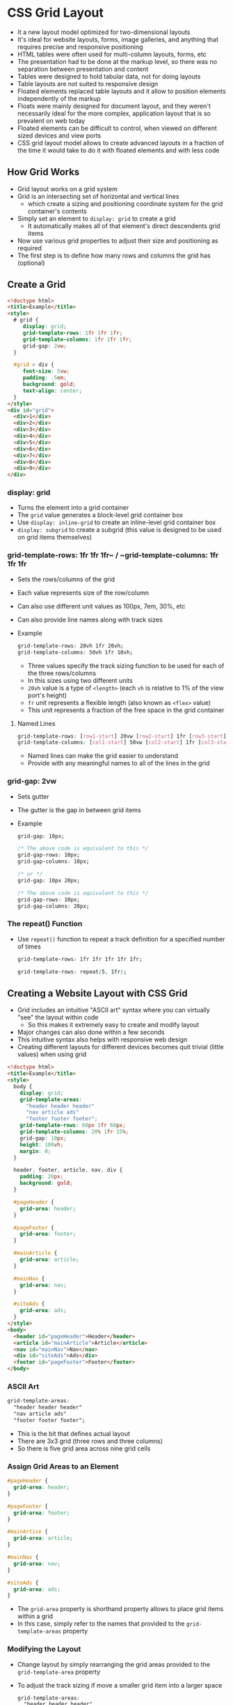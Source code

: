 * CSS Grid Layout
- It a new layout model optimized for two-dimensional layouts
- It's ideal for website layouts, forms, image galleries, and anything that requires precise and responsive positioning
- HTML tables were often used for multi-column layouts, forms, etc
- The presentation had to be done at the markup level, so there was no separation between presentation and content
- Tables were designed to hold tabular data, not for doing layouts
- Table layouts are not suited to responsive design
- Floated elements replaced table layouts and it allow to position elements independently of the markup
- Floats were mainly designed for document layout, and they weren't necessarily ideal for the more complex, application layout that is so prevalent on web today
- Floated elements can be difficult to control, when viewed on different sized devices and view ports
- CSS grid layout model allows to create advanced layouts in a fraction of the time it would take to do it with floated elements and with less code

** How Grid Works
- Grid layout works on a grid system
- Grid is an intersecting set of horizontal and vertical lines
  - which create a sizing and positioning coordinate system for the grid container's contents
- Simply set an element to ~display: grid~ to create a grid
  - It automatically makes all of that element's direct descendents grid items
- Now use various grid properties to adjust their size and positioning as required
- The first step is to define how many rows and columns the grid has (optional)

** Create a Grid
#+BEGIN_SRC html
  <!doctype html>
  <title>Example</title>
  <style>
    # grid {
       display: grid;
       grid-template-rows: 1fr 1fr 1fr;
       grid-template-columns: 1fr 1fr 1fr;
       grid-gap: 2vw;
    }

    #grid > div {
       font-size: 5vw;
       padding: .5em;
       background: gold;
       text-align: center;
    }
  </style>
  <div id="grid">
    <div>1</div>
    <div>2</div>
    <div>3</div>
    <div>4</div>
    <div>5</div>
    <div>6</div>
    <div>7</div>
    <div>8</div>
    <div>9</div>
  </div>
#+END_SRC

*** display: grid
  - Turns the element into a grid container
  - The ~grid~ value generates a block-level grid container box
  - Use ~display: inline-grid~ to create an inline-level grid container box
  - ~display: subgrid~ to create a subgrid (this value is designed to be used on grid items themselves)

*** grid-template-rows: 1fr 1fr 1fr~ / ~grid-template-columns: 1fr 1fr 1fr
  - Sets the rows/columns of the grid
  - Each value represents size of the row/column
  - Can also use different unit values as 100px, 7em, 30%, etc
  - Can also provide line names along with track sizes

  - Example
    #+BEGIN_SRC css
      grid-template-rows: 20vh 1fr 20vh;
      grid-template-columns: 50vh 1fr 10vh;
    #+END_SRC

    - Three values specify the track sizing function to be used for each of the three rows/columns
    - In this sizes using two different units
    - ~20vh~ value is a type of ~<length>~ (each ~vh~ is relative to 1% of the view port's height)
    - ~fr~ unit represents a flexible length (also known as ~<flex>~ value)
    - This unit represents a fraction of the free space in the grid container

**** Named Lines
#+BEGIN_SRC css
  grid-template-rows: [row1-start] 20vw [row2-start] 1fr [row3-start] 20vw;
  grid-template-columns: [col1-start] 50vw [col2-start] 1fr [col3-start] 10vw;
#+END_SRC
- Named lines can make the grid easier to understand
- Provide with any meaningful names to all of the lines in the grid

*** grid-gap: 2vw
- Sets gutter
- The gutter is the gap in between grid items
- Example
  #+BEGIN_SRC css
    grid-gap: 10px;

    /* The above code is equivalent to this */
    grid-gap-rows: 10px;
    grid-gap-columns: 10px;

    /* or */
    grid-gap: 10px 20px;

    /* The above code is equivalent to this */
    grid-gap-rows: 10px;
    grid-gap-columns: 20px;
  #+END_SRC

*** The repeat() Function
- Use ~repeat()~ function to repeat a track definition for a specified number of times
  #+BEGIN_SRC css
    grid-template-rows: 1fr 1fr 1fr 1fr 1fr;

    grid-template-rows: repeat(5, 1fr);
  #+END_SRC

** Creating a Website Layout with CSS Grid
- Grid includes an intuitive "ASCII art" syntax where you can virtually "see" the layout within code
  - So this makes it extremely easy to create and modify layout
- Major changes can also done within a few seconds
- This intuitive syntax also helps with responsive web design
- Creating different layouts for different devices becomes quit trivial (little values) when using grid

#+BEGIN_SRC html
  <!doctype html>
  <title>Example</title>
  <style>
    body {
      display: grid;
      grid-template-areas:
        "header header header"
        "nav article ads"
        "footer footer footer";
      grid-template-rows: 60px 1fr 60px;
      grid-template-columns: 20% 1fr 15%;
      grid-gap: 10px;
      height: 100vh;
      margin: 0;
    }

    header, footer, article, nav, div {
      padding: 20px;
      background: gold;
    }

    #pageHeader {
      grid-area: header;
    }

    #pageFooter {
      grid-area: footer;
    }

    #mainArticle {
      grid-area: article;
    }

    #mainNav {
      grid-area: nav;
    }

    #siteAds {
      grid-area: ads;
    }
  </style>
  <body>
    <header id="pageHeader">Header</header>
    <article id="mainArticle">Article</article>
    <nav id="mainNav">Nav</nav>
    <div id="siteAds">Ads</div>
    <footer id="pageFooter">Footer</footer>
  </body>
#+END_SRC

*** ASCII Art
  #+BEGIN_SRC css
    grid-template-areas:
      "header header header"
      "nav article ads"
      "footer footer footer";
  #+END_SRC

  - This is the bit that defines actual layout
  - There are 3x3 grid (three rows and three columns)
  - So there is five grid area across nine grid cells

*** Assign Grid Areas to an Element
#+BEGIN_SRC css
  #pageHeader {
    grid-area: header;
  }

  #pageFooter {
    grid-area: footer;
  }

  #mainArtice {
    grid-area: article;
  }

  #mainNav {
    grid-area: nav;
  }

  #siteAds {
    grid-area: ads;
  }
#+END_SRC

- The ~grid-area~ property is shorthand property allows to place grid items within a grid
- In this case, simply refer to the names that provided to the ~grid-template-areas~ property

*** Modifying the Layout
- Change layout by simply rearranging the grid areas provided to the ~grid-template-area~ property
- To adjust the track sizing if move a smaller grid item into a larger space
  #+BEGIN_SRC css
    grid-template-areas:
      "header header header"
      "article nav ads"                  /* Previously this was "nav article ads" */
      "footer footer footer";
    grid-template-rows: 60px 1fr 60px;
    grid-template-columns: 1fr 20% 15%;  /* Previously this was '20% 1fr 15%' */
  #+END_SRC

** Create a Responsive Grid
- Grid has some "responsiveness" capabilities where fixed sized grid items will shift position according to the view port size
- Can also combine grid with media queries to present a different grid for smaller view ports
- Grid layout provides the ~auto-fill~ and ~auto-fit~ keywords that enable to create a grid with as many tracks of a certain size that will fill the container
- This can result in a responsive grid, where the grid items re-position themselves as resize the browser

*** The auto-fill Keyword
#+BEGIN_SRC html
  <!doctype html>
  <title>Example</title>
  <style>
    #grid {
      display: grid;
      grid-template-columns: repeat(auto-fill, minmax(150px, 1fr));
      grid-gap: 2vw;
    }

    #grid > div {
      font-size: 5vw;
      padding: .5em;
      background: gold;
      text-align: center;
    }
  </style>
  <div id="grid">
    <div>1</div>
    <div>2</divp>
    <div>3</div>
    <div>4</div>
    <div>5</div>
    <div>6</div>
    <div>7</div>
    <div>8</div>
    <div>9</div>
  </div>
#+END_SRC

**** grid-template-columns: repeat(auto-fill, minmax(150px, 1fr));
- This sets the columns to a minimum size of 150px, and a maximum of the remaining space
- Tracks will repeat as many times as needed to fit into the container

*** The auto-fit keyword
- The ~auto-fit~ keyword works almost the same as ~auto-fill~
- The difference is that ~auto-fit~ collapses any empty tracks at the end of the placement, whereas ~auto-fill~ doesn't

#+BEGIN_SRC html
  <!doctype html>
  <title>Example</title>
  <style>
    .grid {
      display: grid;
      grid-gap: 2vw;
      border: 1px solid black;
      margin: 10px;
    }

    .grid > div {
      font-size: 5vw;
      padding: .5em;
      background: gold;
      text-align: center;
    }

    .auto-fill {
      grid-template-columns: repeat(auto-fill, minmax(150px, 1fr));
    }

    .auto-fit {
      grid-template-columns: repeat(auto-fit, minmax(150px, 1fr));
    }
  </style>
  <div class="grid auto-fill">
    <div>1</div>
    <div>2</div>
  </div>
  <div class="grid auto-fit">
    <div>1</div>
    <div>2</div>
  </div>
#+END_SRC

- The ~auto-fill~ grid keeps the empty tracks at the end at the size specified
- But ~auto-fit~ collapses the empty track, therefore resulting in the filled tracks stretching out to fill the space

*** Grid with Media Queries
- We can create a different layout within seconds
- This makes grid layout ideal for media queries
- Simply rearrange the values in ASCII art and wrap the result in a media query

#+BEGIN_SRC html
  <!doctype html>
  <title>Example</title>
  <style>
    body {
      display: grid;
      grid-template-areas:
        "header header header"
        "nav article ads"
        "footer footer footer";
      grid-template-rows: 80px 1fr 70px;
      grid-template-columns: 20% 1fr 15%;
      grid-row-gap: 10px;
      grid-column-gap: 10px;
      height: 100vh;
      margin: 0;
    }

    /* Stack the layout on small devices/viewports. */
    @media all and (max-width: 575px) {
      body {
        grid-template-areas:
          "header"
          "article"
          "ads"
          "nav"
          "footer";
        grid-template-rows: 80px 1fr 70px 1fr 70px;
        grid-template-columns: 1fr;
      }
    }

    header, footer, article, nav, div {
      padding: 1.2em;
      background: gold;
    }

    #pageHeader {
      grid-area: header;
    }

    #pageFooter {
      grid-area: footer;
    }

    #mainArticle {
      grid-area: article;
    }

    #mainNav {
      grid-area: nav;
    }

    #siteAds {
      grid-area: ads;
    }
  </style>
  <body>
    <header id="pageHeader">Header</header>
    <article id="mainArticle">Article</article>
    <nav id="mainNav">Nav</nav>
    <div id="siteAds">Ads</div>
    <footer id="pageFooter">Footer</footer>
  </body>
#+END_SRC

- This is a 3 column layout on a large view ports, and it collapses to a single column on smaller ones

**** The Relevant Code for the 3 Column Layout
#+BEGIN_SRC css
  grid-template-areas:
    "header header header"
    "nav article ads"
    "footer footer footer";
#+END_SRC

**** The Relevant Code for the Mobile Version
#+BEGIN_SRC css
  grid-template-areas:
    "header"
    "article"
    "ads"
    "nav"
    "footer";
#+END_SRC

**** Wrap the Mobile Version in a media query
#+BEGIN_SRC css
  @media all and (max-width: 575px) {
    body {
      grid-template-areas:
        "header"
        "article"
        "ads"
        "nav"
        "footer";
      grid-template-rows: 80px 1fr 70px 1fr 70px;
      grid-template-columns: 1fr;
    }
  }
#+END_SRC

*** Combining Grid with Block
- Depending on layout requirements, there's nothing to stop from changing the mobile version to ~display: block~

#+BEGIN_SRC css
  @media all and (max-width: 575px) {
    body {
      display: block;
    }
  }
#+END_SRC

- This will work similar and by default the items will be stack in their source code
- Also need to add some margins etc to compensate for any lack of gutters that were included in the grid version

** Explicit vs Implicit Grid
- CSS grid layout uses the concept of an explicit grid and an implicit grid
- The ~explicit grid~ is the grid that defined with ~grid-template-rows~, ~grid-template-columns~ and ~grid-template-areas~ properties
- Elements that don't fit into explicitly defined grid
  - if define a grid that can only fit 6 grid items, but the grid container actually contains 9 grid items
  - Only 6 items will fit into the explicit grid, and 3 will be left over
  - This is where the implicit grid comes in
- The ~implicit grid~ is automatically generated by the grid container whenever grid items are positioned outside of the explicit grid
- The grid container generates implicit grid tracks by adding implicit grid lines to the grid
- These lines together with the explicit grid form the implicit grid

#+BEGIN_SRC html
  <!doctype html>
  <title>Example</title>
  <style>
    #grid {
      display: grid;
      grid-template-rows: 60px 60px;
      grid-template-columns: 1fr 1fr;
      grid-gap: 10px;
    }

    #grid > div {
      padding: .5em;
      background: gold;
      text-align: center;
    }
  </style>
  <div id="grid">
    <div>1</div>
    <div>2</div>
    <div>3</div>
    <div>4</div>
    <div>5</div>
    <div>6</div>
  </div>
#+END_SRC

- In this two rows and two columns defined
- This will fit four grid items
- There are six grid items, so an implicit grid has been created to accommodate the two extra items
- This is a good thing, if the implicit grid hadn't been created, the two extra items would probably make a complete mess of the grid

*** Setting the Track Size on Implicit Grids
- The extra row is not as tall as its preceding two rows
- This is because we set the row height using the ~grid-template-rows~ property
  - but this only applies to rows on the explicit grid
- The row height on the implicit grid needs to be set with ~grid-auto-rows~ property
  - but if not doing this, the implicit row uses a track size of auto (which is content based)

- =Explicit grid uses grid-template-rows and grid-template-columns=
- =Implicit grid uses grid-auto-rows and grid-auto-columns=

#+BEGIN_SRC html
  <!doctype html>
  <title>Example</title>
  <style>
    #grid {
      display: grid;
      grid-template-rows: 60px 60px;
      grid-template-columns: 1fr 1fr;
      grid-gap: 10px;
      grid-auto-rows: 60px;
    }

    #grid > div {
      padding: .5em;
      background: gold;
      text-align: center;
  }
  </style>
  <div id="grid">
    <div>1</div>
    <div>2</div>
    <div>3</div>
    <div>4</div>
    <div>5</div>
    <div>6</div>
  </div>
#+END_SRC

*** Auto-flow across Rows vs Columns
- ~grid-auto-flow~: It deals with grid items that are placed into tracks that created implicitly
  - In other words, specify whether the implicit grid grows rows or columns

  #+BEGIN_SRC html
    <!doctype html>
    <title>Example</title>
    <style>
      #grid {
        display: grid;
        grid-template-rows: 80px 80px;
        grid-template-columns: 1fr 1fr;
        grid-gap: 10px;
        grid-auto-flow: column;
      }

      #grid > div {
        padding: .5em;
        background: gold;
        text-align: center;
      }
    </style>
    <div id="grid">
      <div>1</div>
      <div>2</div>
      <div>3</div>
      <div>4</div>
      <div>5</div>
      <div>6</div>
    </div>
  #+END_SRC

*** The dense Keyword
- The ~grid-auto-flow~ property also has an optional dense keyword that can help keep grid compact and prevent lots of gaps due to inconsistently sized grid items
- It can come handy if grid have different sized items within an implicit grid

**** Without the dense Keyword
#+BEGIN_SRC html
  <!doctype html>
  <title>Example</title>
  <style>
    #grid {
      display: grid;
      grid-template-columns: 1fr 1fr 1fr 1fr;
      grid-gap: 2px;
    }
    #grid > div {
      background-color: tomato;
      color: white;
      font-size: 4vw;
      padding: 10px;
      width: 20vw;
    }
    #grid > div.wide {
      width: 40vw;
      grid-column-end: span 2;
    }
  </style>
  <div id="grid">
    <div>1</div>
    <div class="wide">2</div>
    <div class="wide">3</div>
    <div>4</div>
    <div>5</div>
    <div>6</div>
    <div>7</div>
    <div>8</div>
    <div>9</div>
    <div>10</div>
  </div>
#+END_SRC

**** With the dense Keyword
#+BEGIN_SRC html
  <!doctype html>
  <title>Example</title>
  <style>
    #grid {
      display: grid;
      grid-template-columns: 1fr 1fr 1fr 1fr;
      grid-auto-flow: dense;
      grid-gap: 2px;
    }
    #grid > div {
      background-color: tomato;
      color: white;
      font-size: 4vw;
      padding: 10px;
      width: 20vw;
    }
    #grid > div.wide {
      width: 40vw;
      grid-column-end: span 2;
    }
  </style>
  <div id="grid">
    <div>1</div>
    <div class="wide">2</div>
    <div class="wide">3</div>
    <div>4</div>
    <div>5</div>
    <div>6</div>
    <div>7</div>
    <div>8</div>
    <div>9</div>
    <div>10</div>
  </div>
#+END_SRC
** Grid Item Placement
- Understanding how grid items are placed into the grid is crucial when working with CSS grid layout
- Grid lines are the horizontal and vertical dividing lines of the grid
- Each row and column has a grid line on either side of it (these can also be referred to as row lines and column lines)
- Each grid line has a numerical index that can be refer to when placing a grid item

- Example
  #+BEGIN_SRC html
    <!doctype html>
    <title>Example</title>
    <style>
      #grid {
        display: grid;
        grid-template-rows: 50px 1fr 80px;
        grid-template-columns: 120px 1fr 80px;
        grid-gap: 5px;
        height: 90vh;
      }
      #grid > div {
        background-color: #66CC00;
      }
      #item1 {
        grid-row-start: 1;
        grid-column-start: 1;
        grid-row-end: 2;
        grid-column-end: 2;
      }
      #item2 {
        grid-row-start: 3;
        grid-column-start: 2;
        grid-row-end: 4;
        grid-column-end: 4;
      }
    </style>
    <div id="grid">
      <div id="item1"></div>
      <div id="item2"></div>
    </div>
  #+END_SRC

  #+BEGIN_SRC css
  #item1 {
    grid-row-start: 1;
    grid-column-start: 1;
    grid-row-end: 2;
    grid-column-end: 2;
  }

  #item2 {
    grid-row-start: 3;
    grid-column-start: 2;
    grid-row-end: 4;
    grid-column-end: 4;
  }
#+END_SRC

  - In Example, the first grid item starts at row line 1 and column line 1
  - It ends at row line 2 and column line 2
  - The second grid item starts at row line 3 and column line 2
  - It ends at row line 4 and column line 4

*** Named Grid Lines
- Create own name for these grid lines for easier reference
- Then name them with ~grid-template-rows~ and ~grid-template-columns~ properties

#+BEGIN_SRC css
  #grid {
    display: grid;
    /* Set the tracks and name the lines */
    grid-template-rows: [row1-start] 50px [row2-start] 1fr [row3-start] 80px [row3-end];
    grid-template-columns: [col1-start] 120px [col2-start] 1fr [col3-start] 80px [col3-end];
    grid-gap: 5px;
    height: 90vh;
  }
  ...

  /* Now refer to those named lines */
  #item2 {
    grid-row-start: row3-start;
    grid-column-start: col2-start;
    grid-row-end: row3-end;
    grid-column-end: col3-end;
  }
#+END_SRC

- Named lines can be either explicit or implicit
- Implicit named lines are created when named grid areas using the ~grid-template-areas~ property

*** Named Grid Areas
- A grid area can be named explicitly using the ~grid-template-areas~ property of the grid container

#+BEGIN_SRC css
  #grid {
    display: grid;
    /* Name the grid areas */
    grid-template-areas:
    "a a"
      "b c";
    ...
  }

  ...

  /* Now apply each grid item to a named grid area  */
  #a {
    grid-area: a;
  }
  #b {
    grid-area: b;
  }
  #c {
    grid-area: c;
  }
#+END_SRC

- Specify an empty cell with a full stop (.) or series of full stops with no space in between

*** The Grid Placement Properties
- There are three shorthand properties that can be used instead of the longhand grid placement properties

**** grid-area
- This property is shorthand for the following properties:

***** grid-column
- This property is shorthand for the following properties:

****** grid-column-start
- Specifies which column line a grid item starts on, and how many tracks it spans

****** grid-column-end
- Specifies which column line is a grid item ends on, and how many tracks it spans

***** grid-row
- This property is shorthand for the following properties:

****** grid-row-start
- Specifies which row line a grid item starts on, and how many tracks it spans

****** gird-row-end
- Specifies which row line a grid item ends on, and how many tracks it spans

** Create a Nested Grid
- A nested grid is where a grid item becomes a grid itself
- Grid items can become grids themselves with CSS grid layout
- Place grid items inside the grid item

#+BEGIN_SRC html
  <!doctype html>
  <title>Example</title>
  <style>
    #outer-grid {
      display: grid;
      grid-template-rows: 1fr 1fr;
      grid-template-columns: 1fr 1fr;
      grid-gap: 8px;
    }
    #outer-grid > div {
      background-color: limegreen;
      color: white;
      font-size: 4vw;
      padding: 8px;
    }
    #inner-grid {
      display: grid;
      grid-template-columns: 1fr 1fr;
      grid-gap: 5px;
    }
    #inner-grid > div {
      background: lightgreen;
      padding: 8px;
    }
  </style>
  <div id="outer-grid">
    <div>1</div>
    <div>2</div>
    <div>3</div>
    <div id="inner-grid">
      <div>5</div>
      <div>6</div>
      <div>7</div>
      <div>8</div>
    </div>
  </div>
#+END_SRC

*** Inheritance
- Most grid properties aren't inherited, which means that nested grid won't inherit the values from its parent grid
- This allows to make changes to the parent grid without inadvertently affecting the rested grid

#+BEGIN_SRC html
  <!doctype html>
  <title>Example</title>
  <style>
    #outer-grid {
      display: grid;
      grid-template-rows: 1fr 1fr;
      grid-template-columns: 1fr 1fr;
      grid-gap: 8px;
      grid-auto-flow: column;
    }
    #outer-grid > div {
      background-color: orangered;
      color: white;
      font-size: 4vw;
      padding: 8px;
    }
    #inner-grid {
      display: grid;
      grid-template-columns: 1fr 1fr;
      grid-gap: 5px;
    }
    #inner-grid > div {
      background: salmon;
      padding: 8px;
    }
  </style>
  <div id="outer-grid">
    <div>1</div>
    <div>2</div>
    <div>3</div>
    <div id="inner-grid">
      <div>5</div>
      <div>6</div>
      <div>7</div>
      <div>8</div>
    </div>
  </div>
#+END_SRC

- On the parent grid, the numbers flow vertically down the columns instead of horizontal across the rows
  - but the nested grid still flows horizontally across the rows

*** Subgrids
- The CSS Grid Layout Module defines a ~subgrid~ value for the ~display~ property
- A ~subgrid~ is a nested grid, but with ~display: subgrid~
- This makes it a special type of grid container box that participates in sizing the grid of the parent grid container

#+BEGIN_SRC html form element
  <ul>
    <li><label>Name:</label> <input name="first_name">
    <li><label>Address:</label> <input name="address">
    <li><label>Phone:</label> <input name="phone">
  </ul>
#+END_SRC

#+BEGIN_SRC css
  ul {
    display: grid;
    grid: auto-flow / auto 1fr;
  }
  li {
    display: subgrid;
    grid-column: span 2;
    margin: 0.5em;
    border: solid;
    padding: 0.5em;
  }
  label {
    grid-column: 1;
  }
  input {
    grid-column: 2;
  }
#+END_SRC

- This would result in the labels and inputs aligning, and a border placed around each list item
- Setting each list item to a subgrid of the list means that there shouldn't be any alignment problems with form controls not lining up, etc
  - because each list item will be contributing to the sizing of the parent grid

** Form Layout with Auto-Placement
- Take advantage of implicit grid when creating forms and any other collection of elements that require alignment in grid-like fashion

#+BEGIN_SRC html
  <!doctype html>
  <title>Example</title>
  <style>
    .myForm {
      display: grid;
      grid-template-columns: [labels] auto [controls] 1fr;
      grid-auto-flow: row;
      grid-gap: .8em;
      background: beige;
      padding: 1.2em;
    }
    .myForm > label  {
      grid-column: labels;
      grid-row: auto;
    }
    .myForm > input,
    .myForm > textarea {
      grid-column: controls;
      grid-row: auto;
    }
    .myForm > button {
      grid-column: span 2;
    }
  </style>
  <form class="myForm">
    <label for="customer_name">Name </label>
    <input type="text" name="customer_name" id="customer_name" required>

    <label for="email_address">Email </label>
    <input type="email" name="email_address" id="email_address">

    <label for="comments">Comments</label>
    <textarea name="comments" id="comments" maxlength="500"></textarea>

    <button>Submit</button>

  </form>
#+END_SRC

#+BEGIN_SRC html
  <!doctype html>
  <title>Example</title>
  <style>
    .myForm {
      display: grid;
      grid-template-columns: [labels] auto [controls] 1fr;
      grid-auto-flow: row;
      grid-gap: .8em;
      background: beige;
      padding: 1.2em;
    }
    .myForm > label,
    .myForm > fieldset  {
      grid-column: labels;
      grid-row: auto;
    }
    .myForm > input,
    .myForm > select,
    .myForm > textarea {
      grid-column: controls;
      grid-row: auto;
      padding: .4em;
      border: 0;
    }
    .myForm > fieldset,
    .myForm > button {
      grid-column: span 2;
    }
    .myForm > button {
      padding: 1em;
      background: darkkhaki;
      border: 0;
      color: white;
      }
  </style>
  <form class="myForm">
    <label for="customer_name">Name </label>
    <input type="text" name="customer_name" id="customer_name" required>

    <label for="phone_number">Phone </label>
    <input type="tel" name="phone_number" id="phone_number">

    <label for="email_address">Email </label>
    <input type="email" name="email_address" id="email_address">

    <fieldset>
      <legend>Which taxi do you require?</legend>
      <label> <input type="radio" name="taxi" id="taxi_car" required value="car"> Car </label>
      <label> <input type="radio" name="taxi" id="taxi_van" required value="van"> Van </label>
      <label> <input type="radio" name="taxi" id="taxi_tuk" required value="tuktuk"> Tuk Tuk </label>
    </fieldset>

    <fieldset>
      <legend>Extras</legend>
      <label> <input type="checkbox" name="extras" id="extras_baby" value="baby"> Baby Seat </label>
      <label> <input type="checkbox" name="extras" id="extras_wheel" value="wheelchair"> Wheelchair Access </label>
      <label> <input type="checkbox" name="extras" id="extras_tip" value="tip"> Stock Tip </label>
    </fieldset>

    <label for="pickup_time">Pickup Date/Time</label>
    <input type="datetime-local" name="pickup_time" id="pickup_time" required>

    <label for="pickup_place">Pickup Place</label>
    <select name="pickup_place" id="pickup_place">
      <option value="" selected="selected">Select One</option>
      <option value="office" >Taxi Office</option>
      <option value="town_hall" >Town Hall</option>
      <option value="telepathy" >We'll Guess!</option>
    </select>

    <label for="dropoff_place">Dropoff Place</label>
    <input type="text" name="dropoff_place" id="dropoff_place" required list="destinations">

    <datalist id="destinations">
      <option value="Airport">
      <option value="Beach">
      <option value="Fred Flinstone's House">
    </datalist>

    <label for="comments">Special Instructions</label>
    <textarea name="comments" id="comments" maxlength="500"></textarea>

    <button>Submit Booking</button>

  </form>
#+END_SRC
** CSS Grid Alignment
- Most alignment properties work the same way on grid items as they do on other elements
- There are some alignment properties that apply specifically to grid and flex-box

*** The align-items Property
- The ~align-items~ property specifies the default ~align-self~ value for all the grid items participating in the grid container's formatting context

#+BEGIN_SRC html
  <!doctype html>
  <title>Example</title>
  <style>
    #grid {
      display: grid;
      grid-template-columns: 1fr 1fr 1fr;
      grid-template-rows: 100vh;
      grid-gap: 10px;
      align-items: center;
      background-color: beige;
    }

    #grid > div {
      padding: 20px;
      font-size: 4vw;
      color: white;
    }

    .red {
      background: orangered;
      height: 40%;
    }

    .green {
      background: yellowgreen;
      height: 60%;
    }

    .blue {
      background: steelblue;
      height: auto;
    }

    body {
      margin: 0;
    }
  </style>

  <div id="grid">
    <div class="red">1</div>
    <div class="green">2</div>
    <div class="blue">3</div>
  </div>
#+END_SRC

- All grid items are aligned to the center of the block axis with ~align-items: center;~

*** The align-self Property
- The ~align-self~ property aligns box within its containing block along the block/column/cross axis

#+BEGIN_SRC html
  <!doctype html>
  <title>Example</title>
  <style>
    #grid {
      display: grid;
      grid-template-columns: 1fr 1fr 1fr;
      grid-template-rows: 100vh;
      grid-gap: 10px;
      align-items: center;
      background-color: beige;
    }

    #grid > div {
      padding: 20px;
      font-size: 4vw;
      color: white;
    }

    .red {
      background: orangered;
      height: 40%;
      align-self: baseline;
    }

    .green {
      background: yellowgreen;
      height: 60%;
    }

    .blue {
      background: steelblue;
      height: auto;
      align-self: stretch;
    }

    body {
      margin: 0;
    }
  </style>

  <div id="grid">
    <div class="red">1</div>
    <div class="green">2</div>
    <div class="blue">3</div>
  </div>
#+END_SRC

- The red grid item has value of ~baseline~ and the blue item has value of ~stretch~
- blue item's height is ~auto~, so it stretches to take up the full height of its grid area

*** The justify-items Property
- The ~justify-items~ property specifies the default ~justify-self~ value for all the grid items participating in the grid container's formatting context

#+BEGIN_SRC html
  <!doctype html>
  <title>Example</title>
  <style>
    #grid {
      display: grid;
      grid-template-columns: 1fr;
      grid-template-rows: 1fr 1fr 1fr;
      grid-gap: 10px;
      justify-items: center;
      background-color: beige;
    }

    #grid > div {
      padding: 20px;
      font-size: 4vw;
      color: white;
      width: 20%;
    }

    .red {
      background: orangered;
    }

    .green {
      background: yellowgreen;
    }

    .blue {
      background: steelblue;
    }
  </style>

  <div id="grid">
    <div class="red">1</div>
    <div class="green">2</div>
    <div class="blue">3</div>
  </div>
#+END_SRC

*** The justify-self Property
- The ~justify-self~ property can be used to align an individual grid item along the inline/row/main axis

#+BEGIN_SRC html
  <!doctype html>
  <title>Example</title>
  <style>
    #grid {
      display: grid;
      grid-template-columns: 1fr;
      grid-template-rows: 1fr 1fr 1fr;
      grid-gap: 10px;
      justify-items: center;
      background-color: beige;
    }

    #grid > div {
      padding: 20px;
      font-size: 4vw;
      color: white;
      width: 20%;
    }

    .red {
      background: orangered;
      justify-self: end;
    }

    .green {
      background: yellowgreen;
    }

    .blue {
      background: steelblue;
      justify-self: start;
    }
  </style>
  <div id="grid">
    <div class="red">1</div>
    <div class="green">2</div>
    <div class="blue">3</div>
  </div>
#+END_SRC

*** The justify-content Property
- The ~justify-content~ property aligns the grid container's contents as a whole along the main/inline axis
- This can be used for aligning the whole grid within the grid container, in the event that the grid tracks take up less space than their grid container
- Set the track size with an absolute unit (such as pixels), while the grid container takes up more space than all the tracks combined

#+BEGIN_SRC html
  <!doctype html>
  <title>Example</title>
  <style>
    #grid {
      display: grid;
      grid-template-columns: 100px;
      grid-template-rows: 1fr 1fr 1fr;
      grid-gap: 10px;
      justify-content: center;
      background-color: beige;
    }

    #grid > div {
      padding: 20px;
      font-size: 4vw;
      color: white;
    }

    .red {
      background: orangered;
      width: 20px;
    }

    .green {
      background: yellowgreen;
    }

    .blue {
      background: steelblue;
      width: 40px;
    }
  </style>
  <div id="grid">
    <div class="red">1</div>
    <div class="green">2</div>
    <div class="blue">3</div>
  </div>
#+END_SRC

*** The align-content Property
- The ~align-content~ property is the same as ~justify-content~, except that this property aligns along the cross/block axis

#+BEGIN_SRC html
  <!doctype html>
  <title>Example</title>
  <style>
    #grid {
      display: grid;
      grid-template-columns: 1fr 1fr 1fr;
      grid-template-rows: 100px;
      grid-gap: 10px;
      align-content: center;
      background-color: beige;
      height: 100vh;
    }

    #grid > div {
      padding: 20px;
      font-size: 4vw;
      color: white;
    }

    .red {
      background: orangered;
      height: 20px;
    }

    .green {
      background: yellowgreen;
    }

    .blue {
      background: steelblue;
      height: 40px;
    }

    body {
      margin: 0;
    }
  </style>
  <div id="grid">
    <div class="red">1</div>
    <div class="green">2</div>
    <div class="blue">3</div>
  </div>
#+END_SRC

*** The place-content Property
- The ~place-content~ property is shorthand for ~justify-content~ and ~align-content~

#+BEGIN_SRC html
  <!doctype html>
  <title>Example</title>
  <style>
    #grid {
      display: grid;
      grid-template-columns: 60px 60px 60px;
      grid-template-rows: 100px;
      grid-gap: 10px;
      place-content: center end;
      /*place-content: start center;*/
      /*place-content: center start;*/
      background-color: beige;
      height: 100vh;
    }

    #grid > div {
      padding: 20px;
      font-size: 4vw;
      color: white;
    }

    .red {
      background: orangered;
      height: 20px;
    }

    .green {
      background: yellowgreen;
    }

    .blue {
      background: steelblue;
      height: 40px;
    }

    body {
      margin: 0;
    }
  </style>
  <div id="grid">
    <div class="red">1</div>
    <div class="green">2</div>
    <div class="blue">3</div>
  </div>
#+END_SRC

*** The place-items Property
- The ~place-items~ property is shorthand for ~justify-items~ and ~align-items~

#+BEGIN_SRC html
  <!doctype html>
  <title>Example</title>
  <style>
    #grid {
      display: grid;
      grid-template-columns: 1fr 1fr 1fr;
      grid-template-rows: 100vh;
      grid-gap: 10px;
      place-items: end center;
      background-color: beige;
    }

    #grid > div {
      padding: 20px;
      font-size: 4vw;
      color: white;
    }

    .red {
      background: orangered;
      height: 40%;
    }

    .green {
      background: yellowgreen;
      height: 60%;
    }

    .blue {
      background: steelblue;
      height: auto;
    }

    body {
      margin: 0;
    }
  </style>
  <div id="grid">
    <div class="red">1</div>
    <div class="green">2</div>
    <div class="blue">3</div>
  </div>
#+END_SRC

*** The place-self Property
- The ~place-self~ property is shorthand for ~justify-self~ and ~align-self~

#+BEGIN_SRC html
  <!doctype html>
  <title>Example</title>
  <style>
    #grid {
      display: grid;
      grid-template-columns: 1fr 1fr 1fr;
      grid-template-rows: 100vh;
      grid-gap: 10px;
      background-color: beige;
    }

    #grid > div {
      padding: 20px;
      font-size: 4vw;
      color: white;
    }

    .red {
      background: orangered;
      height: 40%;
      place-self: end;
    }

    .green {
      background: yellowgreen;
      height: 60%;
      place-self: start center;
    }

    .blue {
      background: steelblue;
      height: auto;
      place-self: center start;
    }

    body {
      margin: 0;
    }
  </style>
  <div id="grid">
    <div class="red">1</div>
    <div class="green">2</div>
    <div class="blue">3</div>
  </div>
#+END_SRC

** Layering Grid Items
- When using CSS Grid Layout, it's possible to have overlapping grid items due to intersecting grid areas, negative margins, or other positioning techniques
- When this happens, items are layered according to order-modified document order and the ~z-index~ property

*** Raw Document Order
- If don't specifically reorder or apply ~z-index~ to any grid items, any overlapping items will be ordered based on the raw document order
- That is, the order they appear in the source markup

#+BEGIN_SRC html
  <!doctype html>
  <title>Example</title>
  <style>
    #grid {
      display: grid;
      grid-template-columns: 1fr 1fr 1fr;
      grid-template-rows: 1fr 1fr 1fr;
      height: 90vh;
      background-color: beige;
    }

    .red {
      background: orangered;
    }

    .green {
      background: yellowgreen;
      position: relative;
      left: -20vw;
      top: 20vh;
    }

    .blue {
      background: steelblue;
      position: relative;
      left: -40vw;
      top: 5vh;
    }

    #grid > div {
      padding: 20px;
      font-size: 4vw;
      color: white;
    }
  </style>
  <div id="grid">
    <div class="red">1</div>
    <div class="green">2</div>
    <div class="blue">3</div>
  </div>
#+END_SRC

*** Order-Modified Document Order
- The term order-modified document order refers to the order each grid item has after any ordering operations have been applied
- This will usually be the source order if haven't specifically reordered anything
- The ~order~ property can reorder the items
- With ~order~ property the grid items are layered incrementing from the lowest numbered ordinal group
- Items with the same ordinal group are laid out in raw document order (i.e their order in the source document)

#+BEGIN_SRC html
  <!doctype html>
  <title>Example</title>
  <style>
    #grid {
      display: grid;
      grid-template-columns: 1fr 1fr 1fr;
      grid-template-rows: 1fr 1fr 1fr;
      height: 90vh;
      background-color: beige;
    }
    .red {
      background: orangered;
      position: relative;
      left: -20vw;
      top: 20vh;
      order: 2;
    }
    .green {
      background: yellowgreen;
      position: relative;
      left: -40vw;
      top: 5vh;
      order: 3;
    }
    .blue {
      background: steelblue;
      top: 5vh;
      order: 1;
    }
    #grid > div {
      padding: 20px;
      font-size: 4vw;
      color: white;
    }
  </style>
  <div id="grid">
    <div class="red">1</div>
    <div class="green">2</div>
    <div class="blue">3</div>
  </div>
#+END_SRC

*** Using the z-index Property
- The ~z-index~ property is also used to layer the items
- This allows to control the order of an element along the z-axis

#+BEGIN_SRC html
  <!doctype html>
  <title>Example</title>
  <style>
    #grid {
      display: grid;
      grid-template-columns: 1fr 1fr 1fr;
      grid-template-rows: 1fr 1fr 1fr;
      height: 90vh;
      background-color: beige;
    }
    .red {
      background: orangered;
      z-index: 3;
    }
    .green {
      background: yellowgreen;
      position: relative;
      left: -20vw;
      top: 20vh;
      z-index: 1;
    }
    .blue {
      background: steelblue;
      position: relative;
      left: -40vw;
      top: 5vh;
      z-index: 2;
    }
    #grid > div {
      padding: 20px;
      font-size: 4vw;
      color: white;
    }
  </style>
  <div id="grid">
    <div class="red">1</div>
    <div class="green">2</div>
    <div class="blue">3</div>
  </div>
#+END_SRC

*** Combining z-index and order Properties
- If the grid items have both reordered and had a ~z-index~ applied, the ~z-index~ values determine the ultimate stacking context
- This enables to reorder the items without relinquishing control over the layering

#+BEGIN_SRC html
  <!doctype html>
  <title>Example</title>
  <style>
    #grid {
      display: grid;
      grid-template-columns: 1fr 1fr 1fr;
      grid-template-rows: 1fr 1fr 1fr;
      height: 90vh;
      background-color: beige;
    }
    .red {
      background: orangered;
      position: relative;
      left: -20vw;
      top: 20vh;
      order: 2;
      z-index: 1;
    }
    .green {
      background: yellowgreen;
      position: relative;
      left: -40vw;
      top: 5vh;
      order: 3;
      z-index: 2;
    }
    .blue {
      background: steelblue;
      top: 5vh;
      order: 1;
      z-index: 3;
    }
    #grid > div {
      padding: 20px;
      font-size: 4vw;
      color: white;
    }
  </style>
  <div id="grid">
    <div class="red">1</div>
    <div class="green">2</div>
    <div class="blue">3</div>
  </div>
#+END_SRC

** Absolute Positioning with Grid
- Use absolute positioning within a grid, like using within a regular block
- If ~position: relative~ set on a grid item, then use ~position: absolute~ on one of its children, any positioning specify will apply within that grid item

#+BEGIN_SRC html
  <!doctype html>
  <title>Example</title>
  <style>
    body {
      display: grid;
      grid-template-areas:
        "header header header"
        "nav article ads"
        "nav footer footer";
      grid-template-rows: 50px 1fr 50px;
      grid-template-columns: 20% 1fr 15%;
      grid-gap: 10px;
      height: 100vh;
      margin: 0;
    }
    #pageHeader, #pageFooter, #mainArticle, #mainNav, #siteAds {
      padding: 1em;
      background: gold;
    }
    #pageHeader {
      grid-area: header;
    }
    #pageFooter {
      grid-area: footer;
    }
    #mainArticle {
      grid-area: article;
      position: relative;
    }
    #mainNav {
      grid-area: nav;
    }
    #siteAds {
      grid-area: ads;
    }
    #mainArticle > .phone {
      position: absolute;
      bottom: 0;
      right: 1vw;
      font-size: 3em;
    }
  </style>
  <body>
    <header id="pageHeader">Header</header>
    <article id="mainArticle">
      Article
      <div class="phone">&phone;</div>
    </article>
    <nav id="mainNav">Nav</nav>
    <div id="siteAds">Ads</div>
    <footer id="pageFooter">Footer</footer>
  </body>
#+END_SRC

*** Positioned Items don't Participate in the Grid Layout
- Absolute positioned items don't participate in the grid layout, and they don't take up space
- Therefore, they don't affect the placement of other grid items

**** Without Absolute Positioning
- In this example there are 4 box into the 2nd column on the first row, and all other boxes are set to auto
- Box 4 effectively pushes box 2 out of its slot
- Boxes 2 and 3 are auto-placed into the next available grid areas
- Therefore, box 4 affected the placement of the grid items

#+BEGIN_SRC html
  <!doctype html>
  <title>Example</title>
  <style>
    #grid {
      display: grid;
      position: relative;
      grid-template-columns: 1fr 1fr;
      grid-template-rows: 1fr 1fr;
      height: 90vh;
      background-color: beige;
    }
    #grid > div {
      padding: 20px;
      font-size: 4vw;
      color: white;
      text-align: center;
    }
    .red {
      background: orangered;
      grid-column: auto;
      grid-row: auto;
    }
    .green {
      background: yellowgreen;
      grid-column: auto;
      grid-row: auto;
    }
    .blue {
      background: steelblue;
      grid-column: auto;
      grid-row: auto;
    }
    .gray {
      border: 16px solid black;
      background: silver;
      grid-column: 2 / 3;
      grid-row: 1 / 2;
    }
  </style>
  <div id="grid">
    <div class="red">1</div>
    <div class="green">2</div>
    <div class="blue">3</div>
    <div class="gray">4</div>
  </div>
#+END_SRC

**** With Absolute Positioning
- By setting box 4 to ~position: absolute~, it's still located in box 2's position, but box 2 remains in that position unaffected
- Box 3 is also unaffected

#+BEGIN_SRC html
  <!doctype html>
  <title>Example</title>
  <style>
    #grid {
      display: grid;
      position: relative;
      grid-template-columns: 1fr 1fr;
      grid-template-rows: 1fr 1fr;
      height: 90vh;
      background-color: beige;
    }
    #grid > div {
      padding: 20px;
      font-size: 4vw;
      color: white;
      text-align: center;
    }
    .red {
      background: orangered;
      grid-column: auto;
      grid-row: auto;
    }
    .green {
      background: yellowgreen;
      grid-column: auto;
      grid-row: auto;
    }
    .blue {
      background: steelblue;
      grid-column: auto;
      grid-row: auto;
    }
    .gray {
      border: 16px solid black;
      background: silver;
      grid-column: 2 / 3;
      grid-row: 1 / 2;
      position: absolute;
    }
  </style>
  <div id="grid">
    <div class="red">1</div>
    <div class="green">2</div>
    <div class="blue">3</div>
    <div class="gray">4</div>
  </div>
#+END_SRC

*** The auto Value in Positioned Items
- On normal grid items, the ~auto~ value for a grid-placement property resolves to ~span 1~, but on absolutely positioned items, it resolves to the padding edge of the grid container
- The ~auto~ value is the initial for the grid-placement properties

** Using the CSS Grid Inspector
- Firefox DevTools provides a way to inspect the grid layout of any grid in the browser
- This can be helpful if complex grid with grid items spanning many tracks, or a grid that's very sparsely populated
- The grid inspector in DevTools allows to see the grid lines and any gutters between them

** Browser Support for CSS Grid Layout
- There are plenty of people using browsers that don't support grid
- So these users won't be able to view wonderful new grid layout
- Use failover, that non-grid browsers can still view website as intended (or close to)

*** Testing for Grid with Feature Queries
- The best way to use grid while supporting older browsers is to use feature queries
- Use the ~supports~ at-rule to test whether or not the browser supports grid
- If it does, then use the grid layout, otherwise the browser will see a layout built using older techniques (like floats, or tables)

#+BEGIN_SRC css
  @supports (display: grid) {
    .wrapper {
      display: grid;
      min-height: 100vh;
      ...
    }
  }
#+END_SRC

- That code is quite self-explanatory
- Simply provided the ~property: value;~ declaration that want to test for
- If the browser supports the given declaration, then it will run the code between the curly brackets

- Specify the failover code before the ~supports~ rule
  #+BEGIN_SRC css
    /* Old code goes here */
    ....old code....

    /* Grid code goes here */
    @supports (display: grid) {
      .wrapper {
        display: grid;
        min-height: 100vh;
        ...
      }
    }
  #+END_SRC

*** Supporting Microsoft Edge
- Microsoft Edge and Internet Explorer currently support grid under the ~-ms-~ extension
  #+BEGIN_SRC css
    @supports ((display: -ms-grid) or (display: grid)) {
      .wrapper {
        displayL grid;
        min-height: 100vh;
        ...
      }
    }
  #+END_SRC

* Using the viewport meta tag to control layout on mobile browsers
** Background
- Mobile browsers render pages in a virtual "window" (the viewport), usually wider than the screen, so they don't need to squeeze every page layout into a tiny window (which would break many non-mobile-optimizied sites)
- Users can pan and zoom to see different areas of the page
- Mobile Safari introduced the "viewport meta tag" to let web developers control the viewport's size and scale
- Many other mobile browsers now support this tag, although it is not part of any web standard
- The content is a "comma-delimited list", but existing browsers and web pages use any mix of commas, semicolons, and spaces as separators
** Viewport basics
- Mobile-optimized site contains something
  #+BEGIN_SRC html
    <meta name='viewport' content='width=device-width, initial-scale=1">
  #+END_SRC
- The ~width~ property controls the size of the ~viewport~
- It can set to specific number of pixels like width=600 or to the special value ~device-width~ which is the width of the screen in CSS pixels at a scale of 100%
- There are corresponding height and device-height values, which may be useful for pages with elements that change size based on the viewport height
- The ~initial-scale~ property controls the zoom level when the page is first loaded
- The ~maximum-scale~, ~minimum-scale~, and ~user-scalable~ properties control how users are allowed to zoom the page in or out
** A pixel is not a pixel
- In recent years, screen resolutions have risen to the size that individual pixels are hard to distinguish with the human eye
- For example, smartphones generally have 5-inch screens with resolutions upwards of 1920 - 1080 pixels (~400 dpi)
- Because of this, many browsers can display their pages in a smaller physical size by translation multiple hardware pixels for each CSS "pixel"
- Initially this caused usability and readability problems on many touch optimized web sites
- On high dpi screens, pages with ~initial-scale=1~ will effectively be zoomed by browsers
- Their text will be smooth and crisp, but their bitmap images will probably not take advantage of the full screen resolution
- To get sharper images on these screens, design images or whole layout - at a higher scale than their final size and then scale them down using CSS or viewport properties
- If the pixel density of the output device is very different from that of a typical computer display
- The user agent should rescale pixel values
- It is recommanded that the pixel unit refer to the whole number of device pixels that best approximates the reference pixel
- It is recommanded that the reference pixel to be visual angle of one pixel on a device with a pixel density of 96dpi and a distance from the reader of an arm's length
- This means that the size of the page is much smaller than the actual pixel count and browsers may size their layouts and images accordingly
- But not all mobile devices are the same width, make sure that pages work well in large variation of screen sizes and orientations
- The default pixel ratio depends on the display density
- On a display with density less than 200dpi, the ratio is 1.0
- On displays with density between 200 and 300 dpi, the ratio is 1.5
- For displays with density over 300dpi, the ratio is the integer floor (density/150dpi)
- Default ratio is true only when the viewport scale equals 1 otherwise, the relationship between CSS pixels and device pixels depends on the current zoom level
** Viewport width and screen width
- Sites can set their viewport to a specific size
- For example, the definition ~width=320, initial-scale=1~ can be used to fit precisely onto a small phone display in portrait mode
- This can cause problems when the browser doesn't render a page at a large size
- To fix this, browsers will expand the viewport width if necessary to fill the screen at the requested scale
- This is especially useful on large-screen devices like the iPad
- For pages that set an initial or maximum scale, this means the width property actually translates into a minimum viweport width
- For example, if layout needs at least 500 pixels of the width then use following markup
- When the screen is more than 500 pixels wide, the browsers will expand the viewport (rather than zoom in) to fit the screen
  #+BEGIN_SRC html
    <meta name='viewpor' content='width=500, initial-scale=1'>
  #+END_SRC
- Other attributes that are available are ~minimum-scale~, ~maximum-scale~, and ~user-scalable~
- These properties affect the initial scale and width, as well as limiting changes in zoom level
- Not all mobile browsers handle orientation changes in the same way
- For example, Mobile Safari often just zooms the page when changing from portrait to landscape, instead of laying out the pages as it would if originally loaded in landscape
- If web developers want their scale settings to remain consistent when switching orientations on the iPhone
- Add a ~maximum-scale~ value to prevent this zooming, which has the sometimes-unwanted side effect of preventing users from zooming in
  #+BEGIN_SRC html
    <meta name='viewport' content='initial-scale=1, maximum-scale=1'>
  #+END_SRC
